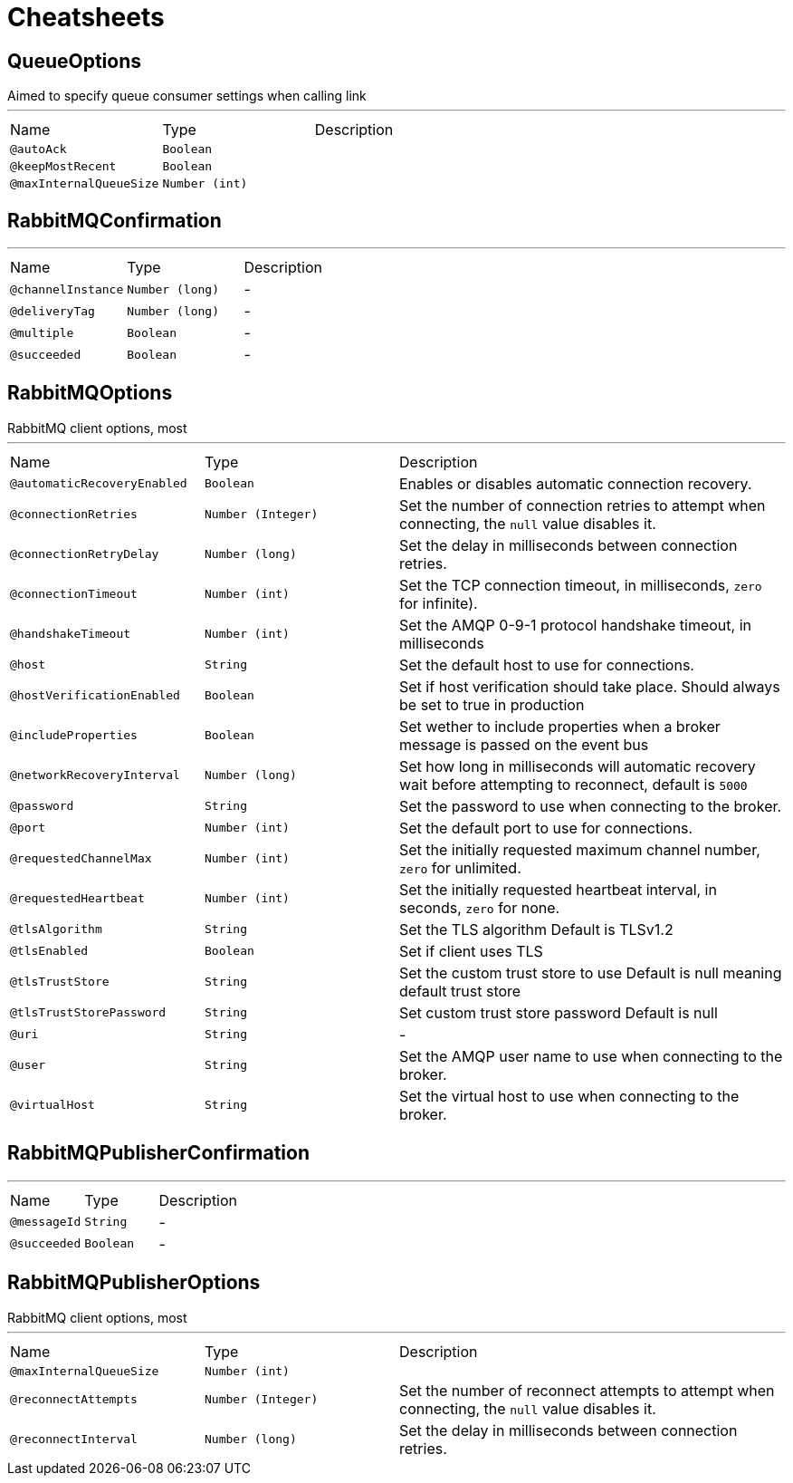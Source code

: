 = Cheatsheets

[[QueueOptions]]
== QueueOptions

++++
 Aimed to specify queue consumer settings when calling link
++++
'''

[cols=">25%,25%,50%"]
[frame="topbot"]
|===
^|Name | Type ^| Description
|[[autoAck]]`@autoAck`|`Boolean`|+++

+++
|[[keepMostRecent]]`@keepMostRecent`|`Boolean`|+++

+++
|[[maxInternalQueueSize]]`@maxInternalQueueSize`|`Number (int)`|+++

+++
|===

[[RabbitMQConfirmation]]
== RabbitMQConfirmation

++++
++++
'''

[cols=">25%,25%,50%"]
[frame="topbot"]
|===
^|Name | Type ^| Description
|[[channelInstance]]`@channelInstance`|`Number (long)`|-
|[[deliveryTag]]`@deliveryTag`|`Number (long)`|-
|[[multiple]]`@multiple`|`Boolean`|-
|[[succeeded]]`@succeeded`|`Boolean`|-
|===

[[RabbitMQOptions]]
== RabbitMQOptions

++++
 RabbitMQ client options, most
++++
'''

[cols=">25%,25%,50%"]
[frame="topbot"]
|===
^|Name | Type ^| Description
|[[automaticRecoveryEnabled]]`@automaticRecoveryEnabled`|`Boolean`|+++
Enables or disables automatic connection recovery.
+++
|[[connectionRetries]]`@connectionRetries`|`Number (Integer)`|+++
Set the number of connection retries to attempt when connecting, the <code>null</code> value disables it.
+++
|[[connectionRetryDelay]]`@connectionRetryDelay`|`Number (long)`|+++
Set the delay in milliseconds between connection retries.
+++
|[[connectionTimeout]]`@connectionTimeout`|`Number (int)`|+++
Set the TCP connection timeout, in milliseconds, <code>zero</code> for infinite).
+++
|[[handshakeTimeout]]`@handshakeTimeout`|`Number (int)`|+++
Set the AMQP 0-9-1 protocol handshake timeout, in milliseconds
+++
|[[host]]`@host`|`String`|+++
Set the default host to use for connections.
+++
|[[hostVerificationEnabled]]`@hostVerificationEnabled`|`Boolean`|+++
Set if host verification should take place.
 Should always be set to true in production
+++
|[[includeProperties]]`@includeProperties`|`Boolean`|+++
Set wether to include properties when a broker message is passed on the event bus
+++
|[[networkRecoveryInterval]]`@networkRecoveryInterval`|`Number (long)`|+++
Set how long in milliseconds will automatic recovery wait before attempting to reconnect, default is <code>5000</code>
+++
|[[password]]`@password`|`String`|+++
Set the password to use when connecting to the broker.
+++
|[[port]]`@port`|`Number (int)`|+++
Set the default port to use for connections.
+++
|[[requestedChannelMax]]`@requestedChannelMax`|`Number (int)`|+++
Set the initially requested maximum channel number, <code>zero</code> for unlimited.
+++
|[[requestedHeartbeat]]`@requestedHeartbeat`|`Number (int)`|+++
Set the initially requested heartbeat interval, in seconds, <code>zero</code> for none.
+++
|[[tlsAlgorithm]]`@tlsAlgorithm`|`String`|+++
Set the TLS algorithm
 Default is TLSv1.2
+++
|[[tlsEnabled]]`@tlsEnabled`|`Boolean`|+++
Set if client uses TLS
+++
|[[tlsTrustStore]]`@tlsTrustStore`|`String`|+++
Set the custom trust store to use
 Default is null meaning default trust store
+++
|[[tlsTrustStorePassword]]`@tlsTrustStorePassword`|`String`|+++
Set custom trust store password
 Default is null
+++
|[[uri]]`@uri`|`String`|-
|[[user]]`@user`|`String`|+++
Set the AMQP user name to use when connecting to the broker.
+++
|[[virtualHost]]`@virtualHost`|`String`|+++
Set the virtual host to use when connecting to the broker.
+++
|===

[[RabbitMQPublisherConfirmation]]
== RabbitMQPublisherConfirmation

++++
++++
'''

[cols=">25%,25%,50%"]
[frame="topbot"]
|===
^|Name | Type ^| Description
|[[messageId]]`@messageId`|`String`|-
|[[succeeded]]`@succeeded`|`Boolean`|-
|===

[[RabbitMQPublisherOptions]]
== RabbitMQPublisherOptions

++++
 RabbitMQ client options, most
++++
'''

[cols=">25%,25%,50%"]
[frame="topbot"]
|===
^|Name | Type ^| Description
|[[maxInternalQueueSize]]`@maxInternalQueueSize`|`Number (int)`|+++

+++
|[[reconnectAttempts]]`@reconnectAttempts`|`Number (Integer)`|+++
Set the number of reconnect attempts to attempt when connecting, the <code>null</code> value disables it.
+++
|[[reconnectInterval]]`@reconnectInterval`|`Number (long)`|+++
Set the delay in milliseconds between connection retries.
+++
|===

